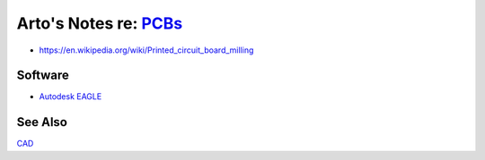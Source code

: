 *******************************************************************************
Arto's Notes re: `PCBs <https://en.wikipedia.org/wiki/Printed_circuit_board>`__
*******************************************************************************

* https://en.wikipedia.org/wiki/Printed_circuit_board_milling

Software
========

* `Autodesk EAGLE <https://en.wikipedia.org/wiki/EAGLE_(program)>`__

See Also
========

`CAD <cad>`__
